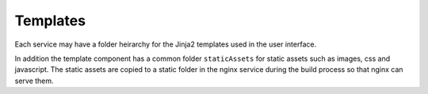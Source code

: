 Templates
=========

Each service may have a folder heirarchy for the Jinja2 templates used in the user interface.

In addition the template component has a common folder ``staticAssets`` for static assets such as images, css and javascript.
The static assets are copied to a static folder in the nginx service during the build process so that nginx can serve them.

